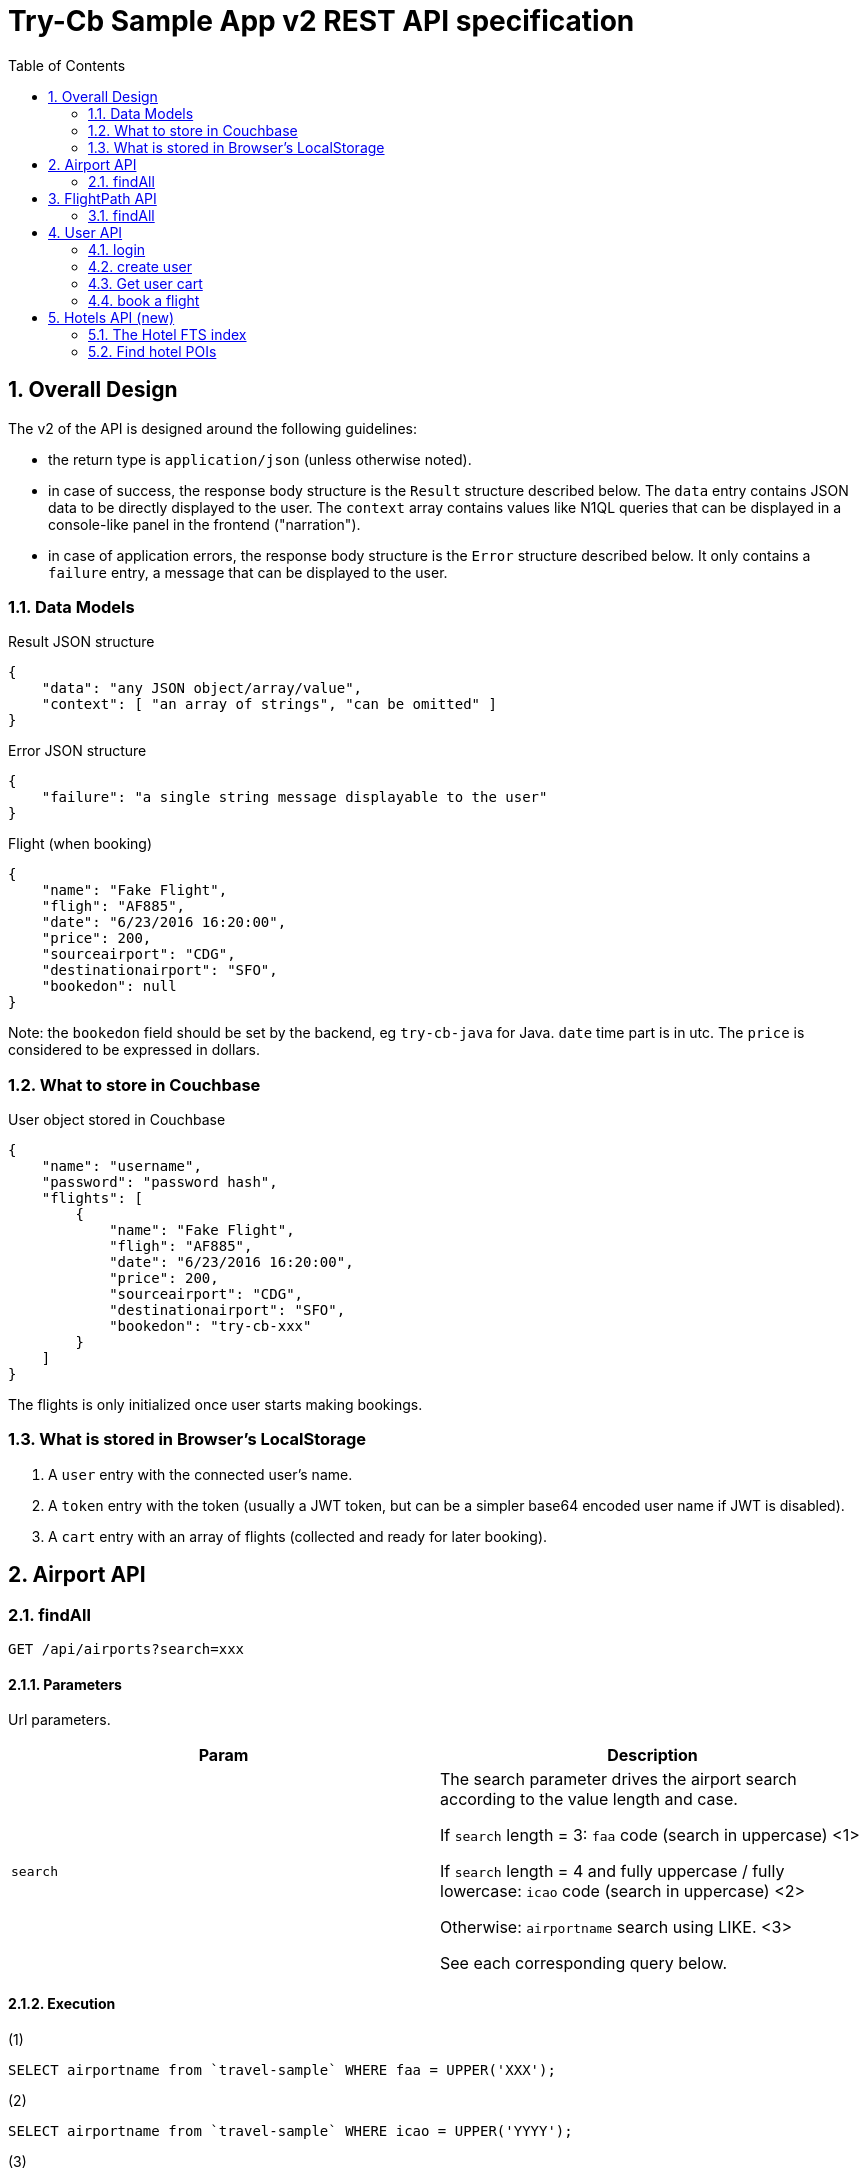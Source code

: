= Try-Cb Sample App v2 REST API specification
:toc: left
:sectnums:

== Overall Design
The v2 of the API is designed around the following guidelines:

 - the return type is `application/json` (unless otherwise noted).
 - in case of success, the response body structure is the `Result` structure described below. The `data` entry contains JSON data to be directly displayed to the user. The `context` array contains values like N1QL queries that can be displayed in a console-like panel in the frontend ("narration").
 - in case of application errors, the response body structure is the `Error` structure described below. It only contains a `failure` entry, a message that can be displayed to the user.

=== Data Models

.Result JSON structure
[source,json]
----
{
    "data": "any JSON object/array/value",
    "context": [ "an array of strings", "can be omitted" ]
}
----

.Error JSON structure
[source,json]
----
{
    "failure": "a single string message displayable to the user"
}
----

.Flight (when booking)
[source,json]
----
{
    "name": "Fake Flight",
    "fligh": "AF885",
    "date": "6/23/2016 16:20:00",
    "price": 200,
    "sourceairport": "CDG",
    "destinationairport": "SFO",
    "bookedon": null
}
----
Note: the `bookedon` field should be set by the backend, eg `try-cb-java` for Java. `date` time part is in utc. The `price` is considered to be expressed in dollars.

=== What to store in Couchbase

.User object stored in Couchbase
[source,json]
----
{
    "name": "username",
    "password": "password hash",
    "flights": [
        {
            "name": "Fake Flight",
            "fligh": "AF885",
            "date": "6/23/2016 16:20:00",
            "price": 200,
            "sourceairport": "CDG",
            "destinationairport": "SFO",
            "bookedon": "try-cb-xxx"
        }
    ]
}
----

The flights is only initialized once user starts making bookings.

=== What is stored in Browser's LocalStorage

 1. A `user` entry with the connected user's name.
 2. A `token` entry with the token (usually a JWT token, but can be a simpler base64 encoded user name if JWT is disabled).
 3. A `cart` entry with an array of flights (collected and ready for later booking).

== Airport API

=== findAll

[source,javascript]
----
GET /api/airports?search=xxx
----

==== Parameters
Url parameters.

|===
|Param |Description

|`search`
|The search parameter drives the airport search according to the value length and case.

If `search` length = 3: `faa` code (search in uppercase) <1>

If `search` length = 4 and fully uppercase / fully lowercase: `icao` code (search in uppercase) <2>

Otherwise: `airportname` search using LIKE. <3>

See each corresponding query below.
|===

==== Execution

.(1)
[source,sql]
----
SELECT airportname from `travel-sample` WHERE faa = UPPER('XXX');
----

.(2)
[source,sql]
----
SELECT airportname from `travel-sample` WHERE icao = UPPER('YYYY');
----

.(3)
[source,sql]
----
SELECT airportname from `travel-sample` WHERE LOWER(airportname) LIKE LOWER('%ZZZZZ%');
----

==== Return Codes and Values
`200`: Successfully searched airports (`application/json`)

.200 body
[source,json]
----
{
    "data": [
        { "airportname": "Some Airport Name" },
        { "airportname": "Another Matching Airport" }
    ],
    "context": [
        "THE N1QL QUERY THAT WAS EXECUTED"
    ]
}
----

`500`: Something went wrong.

.500 body
[source,json]
----
{
    "failure": "message from the service/exception"
}
----



== FlightPath API
=== findAll

[source,javascript]
----
GET /api/flightPaths/{from}/{to}?leave=mm/dd/YYYY
----

==== Parameters
Path Variables & Url Parameters

|===
|Param |Description

|`from`
|Path variable. The *airport name* for the beginning of the route.

|`to`
|Path variable. The *airport name* for the end of the route.

|`leave`
|A `dd/mm/YYYY` formatted date for the trip, as an url query parameter.
|===

==== Execution
`{from}`, `{to}`, `{fromAirport}` and `{toAirport}` are to be replaced by their corresponding values from the query parameters / code:

The first query extracts airport faa codes to use in a second query:

.Extract faa codes
[source,sql]
----
#Retrieve and extract the fromAirport and toAirport faa codes
SELECT faa AS fromAirport
FROM `travel-sample`
WHERE airportname = '{from}'
UNION
SELECT faa AS toAirport
FROM `travel-sample`
WHERE airportname = '{to}';
----

These faa codes are then used to find a route. Note that the `leave` date is only used to get a day of the week `dayOfWeek`, an int between `1` (Sunday) and `7` (Saturday).

.Use faa codes to find routes
[source,sql]
----
SELECT a.name, s.flight, s.utc, r.sourceairport, r.destinationairport, r.equipment
FROM `travel-sample` AS r
UNNEST r.schedule AS s
JOIN `travel-sample` AS a ON KEYS r.airlineid
WHERE r.sourceairport = '{fromAirport}'
AND r.destinationairport = '{toAirport}'
AND s.day = {dayOfWeek}
ORDER BY a.name ASC;
----

The returned `data` payload corresponds to the rows of the second query (name, flight, utc, sourceairport, destinationairport, equipment) with an additional `price` column.

The `price` can be generated randomly, or with a more consistent algorithm.

WARNING: The NodeJS backend estimates the flight time and computes the `price` accordingly, enriching the response with an id, a price and a flight time:

.NodeJS computing distance, flight time and price
[source,javascript]
----
for (i = 0; i < res.length; i++) {
    if (res[i].toAirport) {
        queryTo = res[i].toAirport;
        geoEnd = {longitude: res[i].geo.lon, latitude: res[i].geo.lat};
    }
    if (res[i].fromAirport) {
        queryFrom = res[i].fromAirport;
        geoStart = {longitude: res[i].geo.lon, latitude: res[i].geo.lat};
    }
}

distance = haversine(geoStart, geoEnd);
flightTime = Math.round(distance / config.application.avgKmHr);
price = Math.round(distance * config.application.distanceCostMultiplier);

queryPrep = "SELECT r.id, a.name, s.flight, s.utc, r.sourceairport, r.destinationairport, r.equipment " +
"FROM `" + config.couchbase.bucket + "` r UNNEST r.schedule s JOIN `" +
            config.couchbase.bucket + "` a ON KEYS r.airlineid WHERE r.sourceairport='" + queryFrom +
"' AND r.destinationairport='" + queryTo + "' AND s.day=" + convDate(leave) + " ORDER BY a.name";

//...
//for each result
var resCount = flightPaths.length;
for (r = 0; r < flightPaths.length; r++) {
    resCount--;
    flightPaths[r].flighttime = flightTime;
    flightPaths[r].price = Math.round(price * ((100 - (Math.floor(Math.random() * (20) + 1))) / 100));
----

==== Return Codes and Values
`200`: Successfully searched a route.

.200 body
[source,json]
----
{
    "data": [
      {
        "name": "Air France",
        "flight": "AF479",
        "equipment": "388",
        "utc": "11:10:00",
        "sourceairport": "SFO",
        "destinationairport": "CDG",
        "price": 902
      },
      {
        "name": "Delta Air Lines",
        "flight": "DL783",
        "equipment": "388",
        "utc": "13:33:00",
        "sourceairport": "SFO",
        "destinationairport": "CDG",
        "price": 1025
      }
    ],
    "context": [
        "1st N1QL query",
        "2nd N1QL query"
    ]
}
----

`500`: Something went wrong.

.500 body
[source,json]
----
{
    "failure": "message from the service/exception, eg. 'bad request'"
}
----



== User API
=== login

[source,javascript]
----
POST /api/user/login
----

==== Parameters
Body (`application/json`) provided by the client:

[source,json]
----
{
    "user": "{username}",
    "password": "{md5_password}"
}
----

==== Execution
The code tries to authenticate the user by checking there is a `user::{username}` document in store, and that the password field matches.
In case of success, if JWT is implemented a JWT token is constructed and returned. It will be required for further user-specific interactions: booking flights and retrieving list of bookings.

IMPORTANT: The JWT content must include a `user` "claim" with the username as value.

WARNING: If JWT (JSON Web Token) are not supported by a backend, the token must be the username, encoded in base64. The fronted will need to be configured accordingly, in order to correctly parse the simpler "token".

==== Return Codes and Values
`200`: User was authenticated (`application/json`). Note these objects have no context.

.200 payload
[source,json]
----
{
    "data": { "token": "JWT Token in base64 form" }
}
----

.200 alternative payload (if JWT not implemented)
[source,json]
----
{
    "data": { "token": "BASE64-ENCODED-USERNAME" }
}
----

`401`: Authentication failure.

=== create user

[source,javascript]
----
POST /api/user/signup
----

==== Parameters
Body (`application/json`) provided by the client:

[source,json]
----
{
    "user": "{user}",
    "password": "{md5_password}"
}
----

==== Execution
A document with a key of `user::USERNAME` is created. If it already exists, 409 error is triggered.

**Note**: The name and destination bucket can vary and interoperability between SDKs is not required. For instance, the NodeJS backend uses `Ottoman`, which implies its own key pattern, and in the Java SDK the bucket can be configured ("default" bucket is otherwise used) and the document can optionally be created with an expiry (configurable as well).

The content of the document is an object with at least the following structure:

[source,json]
----
{
    "name": "username",
    "password": "password hash"
}
----

Additionally, a JSON Web Token (JWT) is created and returned to the client.

IMPORTANT: The JWT content must include a `user` "claim" with the username as value.

WARNING: If JWT (JSON Web Token) are not supported by a backend, the token must be the username, encoded in base64. The fronted will need to be configured accordingly, in order to correctly parse the simpler "token".

==== Return Codes and Values
`202`: The user was created successfully. "data" contains a generated JWT token under the `token` entry:

.202 body
[source,json]
----
{
    "data": { "token": "JWT token" },
    "context": [ "message indicating what document was created (key, bucket, expiry)" ]
}
----

`409`: The user already exists.

=== Get user cart

[source,javascript]
----
GET /api/user/{username}/flights
----

==== Parameters
Url parameters.

|===
|Param
|Description

|`username`
|the username for which to display booked flights.
|===

==== Authentication
This operation is subject to authentication. To that end, the JWT token that was returned by the server when logging in / signing up is to be passed through the `Authentication` header, prefixed with `"Bearer "`.

This will be used by the backend to verify the `user` claim inside the token matches the `username` in the URL.

==== Execution
If there is a JWT token, it is verified and an username extracted. Otherwise the username is directly provided, base64 encoded.

The code checks for a document stored for that particular user (eg. a document with a key of `user::USERNAME`) . If it doesn't exist, 401 is returned.

Inside the document is an array of `flights`, that is returned as this response's "data".

==== Return Codes and Values
`200`: The booked flights were found. Booked flights that are stored in db for the user are returned in "data"

.200 body
[source,json]
----
{
    "data": [
        {
            "name": "string",
            "flight": "string",
            "price": "integer",
            "date": "string",
            "sourceairport":"string",
            "destinationairport":"string",
            "bookedon":"string"
        }
    ]
}
----

`401`: If no token/username was provided

`403`: If the token/username couldn't be verified, or document stored that correspond to this user.


=== book a flight

[source,javascript]
----
POST  /api/user/{username}/flights
----

==== Parameters
Url Parameters:

|===
|Param
|Description

|`username`
|the username for which to display booked flights.
|===

Body payload (`application/json`):

[source,json]
----
{
    "flights": [
        {
            "name": "string",
            "flight": "string",
            "price": "integer",
            "date": "string",
            "sourceairport": "string",
            "destinationairport": "string"
        }
    ]
}
----

`name` is the airline's name, while `flight` is the flight's code. `date` is a concatenation of the departure date (in mm/dd/yyyy format) and the flight's departure time in UTC, and the airport entries contain airport codes.

WARNING: The `flights` entries are not directly the same as what is returned during a flight search. Instead of `utc` (the route's departure time), a `date` entry should be constructed, concatenating the leg's date, a space and the `utc` field from the initial response.

==== Authentication
This operation is subject to authentication. To that end, the JWT token that was returned by the server when logging in / signing up is to be passed through the `Authentication` header, prefixed with `"Bearer "`.

This will be used by the backend to verify the `user` claim inside the token matches the `username` in the URL.

==== Execution
The code just check for existence of the user document by using the
username from the token (as `user` claim for JWT, or simply base64 decoded otherwise). Key should be in the form
`user::USERNAME` for most SDKs.

Inside the document, a `flights` array is added or appended with each
element of the `flights` array in the payload. Each flight element has
its `bookedon` field set to a string specific to the used backend (eg.
"`try-cb-java`" for the Java backend).

==== Return Codes and Values
`202`: Flights booking were added. Data is each flight booking that was
added.

.202 body (added flights)
[source,json]
----
{
    "data": {
        "added": [
            {
            "name": "string",
            "flight": "string",
            "price": "integer",
            "date": "string",
            "sourceairport": "string",
            "destinationairport": "string",
            "bookedon": "string"
            }
        ]
    },
    "context": [ "message indicating in which document key the flight was added"]
}
----

`401`: There is no token/username.

`403`: The token or username can't be verified / doesn't have a corresponding document stored.

`400`: the payload doesn't have a flights array or it is malformed.

== Hotels API (new)

=== The Hotel FTS index
The FTS index that indexes hotels is named `hotels`. It has the following mappings (at a minimum):

 - name
 - description
 - city
 - country
 - address
 - price

=== Find hotel POIs

[source,javascript]
----
GET /api/hotels/{description}/{location}
----

==== Parameters
URL path parameters.

|===
|URL part |Description

|`description`
|First variable in the URL path, the description is a keyword that will be searched for in the content and name fields of the hotels. Special value "`*`" will deactivate this criteria.

|`location`
|Second variable in the URL path, the location is a keyword that will be searched for in all the address-related fields of the hotels. Special value "`*`" will deactivate this criteria (and if both are deactivated, all hotels are searched for).
|===

==== Execution
First one of three FTS queries is executed (depending on the description and location criterias):

.Without location nor description
[source,json]
----
{
    "size":100,
    "query": {
        "field":"type",
        "term":"hotel"
    }
}
----

.Adding description criteria
[source,json]
----
{
    "size":100,
    "query": {
        "conjuncts": [
            {"field":"type","term":"hotel"},
            {"disjuncts":[
                {"field":"name","match_phrase":"foo"},
                {"field":"description","match_phrase":"foo"}
            ]}
        ]
    }
}
----

.Adding also location criteria
[source,json]
----
{
    "size":100,
    "query": {
        "conjuncts": [
            {"field":"type","term":"hotel"},
            {"disjuncts":[
                {"field":"name","match_phrase":"foo"},
                {"field":"description","match_phrase":"foo"}
            ]},

            {"disjuncts":[
                {"field":"country","match_phrase":"France"},
                {"field":"city","match_phrase":"France"},
                {"field":"state","match_phrase":"France"},
                {"field":"address","match_phrase":"France"}
            ]}
        ]
    }
}
----

Then use subdoc to retrieve complete data of each relevant field (even if they are not stored by FTS index):

.subdoc retrieval of stored data in Java
[source,java]
----
for (SearchQueryRow row : result) {
    DocumentFragment<Lookup> fragment = bucket
            .lookupIn(row.id())
            .get("country")
            .get("city")
            .get("state")
            .get("address")
            .get("name")
            .get("description")
            .execute();

    Map<String, Object> map = new HashMap<String, Object>();

    String country = (String) fragment.content("country");
    String city = (String) fragment.content("city");
    String state = (String) fragment.content("state");
    String address = (String) fragment.content("address");

    //...
}
----

The country/city/state/address are aggregated into an "address".

The final response payload for a given hotel has "name", "description" and "address" fields.

==== Return Codes and Values
`200`: Hotel searched without failure.

.200 body
[source,json]
----
{
    "data": [
        {
            "name": "nitenite",
            "address": "18 Holliday Street, Birmingham, United Kingdom",
            "description": "The property brands itself as a boutique hotel, where postmodern common space appointments are meant to make up for the ultrasmall (7 sqm) cabins that serve as ensuite rooms."
        }
    ],
    "context": [
        "the FTS request executed (pretty printed if possible)",
        "a plain text snippet of subdoc specs (hard wrapped)"
    ]
}
----

`500`: Something went wrong

.500 body
[source,json]
----
{
    "failure": "error message describing what went wrong"
}
----
